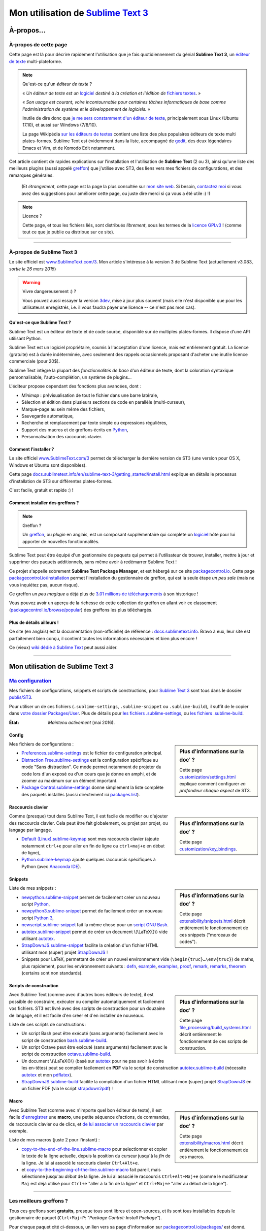 .. meta::
   :description lang=fr: Page décrivant mon utilisation de l'éditeur de texte Sublime Text 3 (ST3)
   :description lang=en: Description of how I use the text editor Sublime Text 3 (ST3)

#####################################################################
 Mon utilisation de `Sublime Text 3 <http://www.sublimetext.com/3>`_
#####################################################################

À-propos…
-----------
À-propos de cette page
^^^^^^^^^^^^^^^^^^^^^^
Cette page est là pour décrire rapidement l'utilisation que je fais quotidiennement du génial **Sublime Text 3**, un `éditeur de texte <https://fr.wikipedia.org/wiki/Éditeur_de_texte>`_ multi-plateforme.

.. note:: Qu'est-ce qu'un *éditeur de texte* ?

   « *Un éditeur de texte est un* `logiciel <https://fr.wikipedia.org/wiki/Logiciel>`_ *destiné à la création et l'édition de* `fichiers textes <https://fr.wikipedia.org/wiki/Fichier_texte>`_. »

   « *Son usage est courant, voire incontournable pour certaines tâches informatiques de base comme l'administration de système et le développement de logiciels.* »

   Inutile de dire donc que `je me sers constamment d'un éditeur de texte <https://wakatime.com/@lbesson/>`_, principalement sous Linux (Ubuntu 17.10), et aussi sur Windows (7/8/10).

   La page Wikipédia `sur les éditeurs de textes <https://fr.wikipedia.org/wiki/%C3%89diteur_de_texte#Multi_plates-formes>`_ contient une liste des plus populaires éditeurs de texte multi plates-formes.
   Sublime Text est évidemment dans la liste, accompagné de `gedit <publis/gedit/>`_, des deux légendaires Emacs et Vim, et de Komodo Edit notamment.



Cet article contient de rapides explications sur l'installation et l'utilisation de **Sublime Text** (2 ou 3),
ainsi qu'une liste des meilleurs plugins (aussi appelé `greffon <https://fr.wikipedia.org/wiki/Greffon_(informatique)>`_) que j'utilise avec ST3,
des liens vers mes fichiers de configurations, et des remarques générales.

 (Et *étrangement*, cette page est la page la plus consultée sur `mon site web <http://perso.crans.org/besson/>`_. Si besoin, `contactez moi <callme.fr.html>`_ si vous avez des suggestions pour améliorer cette page, ou juste dire merci si ça vous a été utile :) !)


.. note:: Licence ?

   Cette page, et tous les fichiers liés, sont distribués *librement*, sous les termes de la `licence GPLv3 <LICENSE.html>`_ !
   (comme tout ce que je publie ou distribue sur ce site).

-----------------------------------------------------------------------

À-propos de Sublime Text 3
^^^^^^^^^^^^^^^^^^^^^^^^^^
Le site officiel est `www.SublimeText.com/3 <http://www.sublimetext.com/3>`_.
Mon article s'intéresse à la version 3 de Sublime Text (actuellement v3.083, *sortie le 26 mars 2015*)

.. warning:: Vivre dangereusement :) ?

   Vous pouvez aussi essayer la version `3dev <http://www.sublimetext.com/3dev>`_, mise à jour plus souvent (mais elle n'est disponible que pour les utilisateurs enregistrés, i.e. il vous faudra payer une licence -- ce n'est pas mon cas).


.. seealso::

   `Visual Studio Code <https://code.visualstudio.com/>`_
      est un superbe éditeur aussi ! Développé `par Microsoft <https://github.com/Microsoft/vscode/>`_,
      il a l'avantage d'être complètement `libre et gratuit <https://github.com/Microsoft/vscode/blob/master/LICENSE.txt>`_.
      Après 4 ans d'utilisation intensive de Sublime Text, je l'ai abandonné pour passer entièrement à Visual Studio Code, et tel Edith Piaf, `"non, je ne regrette rien" <https://www.youtube.com/results?search_query=%C3%A9dith%20piaf%20je%20ne%20regrette%20rien>`_…


Qu'est-ce que Sublime Text ?
~~~~~~~~~~~~~~~~~~~~~~~~~~~~
Sublime Text est un éditeur de texte et de code source, disponible sur de multiples plates-formes.
Il dispose d'une API utilisant Python.

Sublime Text est un logiciel propriétaire, soumis à l'acceptation d'une licence, mais est entièrement gratuit.
La licence (gratuite) est à durée indéterminée, avec seulement des rappels occasionnels proposant d'acheter une inutile licence commerciale (pour 20$).


Sublime Text intègre la plupart des *fonctionnalités de base* d'un éditeur de texte, dont la coloration syntaxique personnalisable, l'auto-complétion, un système de plugins…

L'éditeur propose cependant des fonctions plus avancées, dont :

- *Minimap* : prévisualisation de tout le fichier dans une barre latérale,
- Sélection et édition dans plusieurs sections de code en parallèle (multi-curseur),
- Marque-page au sein même des fichiers,
- Sauvegarde automatique,
- Recherche et remplacement par texte simple ou expressions régulières,
- Support des macros et de greffons écrits en `Python <python.html>`_,
- Personnalisation des raccourcis clavier.


Comment l'installer ?
~~~~~~~~~~~~~~~~~~~~~
Le site officiel `www.SublimeText.com/3`_ permet de télécharger la dernière version de ST3 (une version pour OS X, Windows et Ubuntu sont disponibles).

Cette page `docs.sublimetext.info/en/sublime-text-3/getting_started/install.html <http://docs.sublimetext.info/en/sublime-text-3/getting_started/install.html>`_ explique en détails le processus d'installation de ST3 sur différentes plates-formes.

C'est facile, gratuit et rapide :) !


Comment installer des greffons ?
~~~~~~~~~~~~~~~~~~~~~~~~~~~~~~~~
.. note:: Greffon ?

   Un `greffon`_, ou *plugin* en anglais, est un composant supplémentaire qui complète un `logiciel`_ hôte pour lui apporter de nouvelles fonctionnalités.


Sublime Text peut être équipé d'un gestionnaire de paquets qui permet à l'utilisateur de trouver, installer, mettre à jour et supprimer des paquets additionnels, sans même avoir à redémarrer Sublime Text !

Ce projet s'appelle sobrement **Sublime Text Package Manager**, et est hébergé sur ce site `packagecontrol.io <https://packagecontrol.io>`_.
Cette page `packagecontrol.io/installation <https://packagecontrol.io/installation>`_ permet l'installation du gestionnaire de greffon, qui est la seule étape *un peu sale* (mais ne vous inquiétez pas, aucun risque).

Ce greffon *un peu magique* a déjà plus de `3.01 millions de téléchargements <https://packagecontrol.io/browse/authors/Will%20Bond%20%28wbond%29>`_ à son historique !


Vous pouvez avoir un aperçu de la richesse de cette collection de greffon en allant voir ce classement (`packagecontrol.io/browse/popular <https://packagecontrol.io/browse/popular>`_) des greffons les plus téléchargés.

Plus de détails ailleurs !
~~~~~~~~~~~~~~~~~~~~~~~~~~
Ce site (en anglais) est la documentation (non-officielle) de référence : `docs.sublimetext.info <http://docs.sublimetext.info/en/latest/>`_.
Bravo à eux, leur site est parfaitement bien conçu, il contient toutes les informations nécessaires et bien plus encore !

Ce (vieux) `wiki dédié à Sublime Text <http://sublime-text-community-packages.googlecode.com/svn/pages/This-site.html>`_ peut aussi aider.

.. seealso::

   Ces listes (en anglais) donnent aussi de très bons conseils, voir `djyde/awesome-sublime-packages <https://github.com/djyde/awesome-sublime-packages>`_, `JaredCubilla/sublime <https://github.com/JaredCubilla/sublime>`_, `dreikanter/sublime-bookmarks <https://github.com/dreikanter/sublime-bookmarks>`_.


---------------------------------------------------------------------

Mon utilisation de Sublime Text 3
---------------------------------
`Ma configuration <publis/ST3/>`_
^^^^^^^^^^^^^^^^^^^^^^^^^^^^^^^^^^^
Mes fichiers de configurations, snippets et scripts de constructions, pour `Sublime Text 3`_ sont tous dans le dossier `publis/ST3 <publis/ST3/>`_.

Pour utiliser un de ces fichiers (``.sublime-settings``, ``.sublime-snippet`` ou ``.sublime-build``), il suffit de le copier dans `votre dossier Packages/User <http://docs.sublimetext.info/en/sublime-text-3/basic_concepts.html#the-packages-directory>`_.
Plus de détails pour `les fichiers .sublime-settings <http://docs.sublimetext.info/en/sublime-text-3/customization/settings.html#where-to-store-user-settings-once-again>`_, ou `les fichiers .sublime-build <http://docs.sublimetext.info/en/sublime-text-3/file_processing/build_systems.html#where-to-store-build-systems>`_.


:État: *Maintenu activement* (mai 2016).

Config
~~~~~~
.. sidebar:: Plus d'informations sur la doc' ?

   Cette page `customization/settings.html <http://docs.sublimetext.info/en/sublime-text-3/customization/settings.html>`_ explique comment configurer *en profondeur chaque aspect* de ST3.


Mes fichiers de configurations :

* `Preferences.sublime-settings <publis/ST3/Preferences.sublime-settings>`_ est le fichier de configuration principal.

* `Distraction Free.sublime-settings <publis/ST3/Distraction%20Free.sublime-settings>`_ est la configuration spécifique au mode "Sans distraction". Ce mode permet notamment de projeter du code lors d'un exposé ou d'un cours que je donne en amphi, et de zoomer au maximum sur un élément important.

* `Package Control.sublime-settings <publis/ST3/Package%20Control.sublime-settings>`_ donne simplement la liste complète des paquets installés (aussi directement ici `packages.list <publis/packages.list>`_).

Raccourcis clavier
~~~~~~~~~~~~~~~~~~
.. sidebar:: Plus d'informations sur la doc' ?

   Cette page `customization/key_bindings <http://docs.sublimetext.info/en/sublime-text-3/customization/key_bindings.html>`_.


Comme (presque) tout dans Sublime Text, il est facile de modifier ou d'ajouter des raccourcis clavier.
Cela peut être fait globalement, ou projet par projet, ou langage par langage.

* `Default (Linux).sublime-keymap <publis/ST3/Default%20(Linux).sublime-keymap>`_ sont mes raccourcis clavier (ajoute notamment ``ctrl+e`` pour aller en fin de ligne ou ``ctrl+maj+e`` en début de ligne),
* `Python.sublime-keymap <publis/ST3/Python.sublime-keymap>`_ ajoute quelques raccourcis spécifiques à Python (avec `Anaconda IDE <http://damnwidget.github.io/anaconda/IDE/>`_).


Snippets
~~~~~~~~
.. sidebar:: Plus d'informations sur la doc' ?

   Cette page `extensibility/snippets.html <http://docs.sublimetext.info/en/sublime-text-3/extensibility/snippets.html>`_ décrit entièrement le fonctionnement de ces snippets ("morceaux de codes").


Liste de mes snippets :

* `newpython.sublime-snippet <publis/ST3/newpython.sublime-snippet>`_ permet de facilement créer un nouveau script `Python <python.html>`_,
* `newpython3.sublime-snippet <publis/ST3/newpython3.sublime-snippet>`_ permet de facilement créer un nouveau script `Python 3 <python.html>`_,
* `newscript.sublime-snippet <publis/ST3/newscript.sublime-snippet>`_ fait la même chose pour un `script GNU Bash <bin/>`_.
* `autotex.sublime-snippet <publis/ST3/autotex.sublime-snippet>`_ permet de créer un document \\(\\LaTeX{}\\) vide utilisant `autotex <bin/autotex>`_.
* `StrapDownJS.sublime-snippet <publis/ST3/StrapDownJS.sublime-snippet>`_ facilite la création d'un fichier HTML utilisant mon (super) projet `StrapDownJS <http://lbesson.bitbucket.io/md/>`_ !
* Snippets pour LaTeX, permettant de créer un nouvel environnement vide (``\begin{truc}…\env{truc}``) de maths, plus rapidement, pour les environnement suivants : `defn <publis/ST3/defn.sublime-snippet>`_, `example <publis/ST3/example.sublime-snippet>`_, `examples <publis/ST3/examples.sublime-snippet>`_, `proof <publis/ST3/proof.sublime-snippet>`_, `remark <publis/ST3/remark.sublime-snippet>`_, `remarks <publis/ST3/remarks.sublime-snippet>`_, `theorem <publis/ST3/theorem.sublime-snippet>`_ (certains sont non standards).

Scripts de construction
~~~~~~~~~~~~~~~~~~~~~~~
.. sidebar:: Plus d'informations sur la doc' ?

   Cette page `file_processing/build_systems.html <http://docs.sublimetext.info/en/sublime-text-3/file_processing/build_systems.html>`_ décrit entièrement le fonctionnement de ces scripts de construction.


Avec Sublime Text (comme avec d'autres bons éditeurs de texte), il est possible de construire, exécuter ou compiler automatiquement et facilement vos fichiers.
ST3 est livré avec des scripts de construction pour un douzaine de langage, et il est facile d'en créer et d'en installer de nouveaux.


Liste de ces scripts de constructions :

* Un script Bash peut être exécuté (sans arguments) facilement avec le script de construction `bash.sublime-build <publis/ST3/bash.sublime-build>`_.
* Un script Octave peut être exécuté (sans arguments) facilement avec le script de construction `octave.sublime-build <publis/ST3/octave.sublime-build>`_.
* Un document \\(\\LaTeX{}\\) (basé sur `autotex`_ pour ne pas avoir à écrire les en-têtes) peut se compiler facilement en **PDF** via le script de construction `autotex.sublime-build <publis/ST3/autotex.sublime-build>`_ (nécessite `autotex`_ et mon `pdflatex <bin/pdflatex>`_).
* `StrapDownJS.sublime-build <publis/ST3/StrapDownJS.sublime-build>`_ facilite la compilation d'un fichier HTML utilisant mon (super) projet `StrapDownJS <http://lbesson.bitbucket.io/md/>`_ en un fichier PDF (via le script `strapdown2pdf <http://lbesson.bitbucket.io/md/strapdown2pdf.html>`_) !


Macro
~~~~~
.. sidebar:: Plus d'informations sur la doc' ?

   Cette page `extensibility/macros.html <http://docs.sublimetext.info/en/sublime-text-3/extensibility/macros.html>`_ décrit entièrement le fonctionnement de ces macros.


Avec Sublime Text (comme avec n'importe quel bon éditeur de texte), il est facile `d'enregistrer <http://docs.sublimetext.info/en/sublime-text-3/extensibility/macros.html#how-to-record-macros>`_ une **macro**, une petite séquence d'actions, de commandes, de raccourcis clavier ou de clics, et `de lui associer un raccourcis clavier <http://docs.sublimetext.info/en/sublime-text-3/extensibility/macros.html#key-binding-for-macros>`_ par exemple.

Liste de mes macros (juste 2 pour l'instant) :

* `copy-to-the-end-of-the-line.sublime-macro <publis/ST3/copy-to-the-end-of-the-line.sublime-macro>`_ pour selectionner et copier le texte de la ligne actuelle, depuis la position du curseur jusqu'à la *fin* de la ligne. Je lui ai associé le raccouris clavier ``Ctrl+Alt+e``.
* et `copy-to-the-beginning-of-the-line.sublime-macro <publis/ST3/copy-to-the-beginning-of-the-line.sublime-macro>`_ fait pareil, mais sélectionne jusqu'au *début* de la ligne. Je lui ai associé le raccourcis ``Ctrl+Alt+Maj+e`` (comme le modificateur ``Maj`` est déjà utilisé pour ``Ctrl+e`` "aller à la fin de la ligne" et ``Ctrl+Maj+e`` "aller au début de la ligne").

-----------------------------------------------------------------------------

Les meilleurs greffons ?
^^^^^^^^^^^^^^^^^^^^^^^^
Tous ces greffons sont **gratuits**, presque tous sont libres et open-sources, et ils sont tous installables depuis le gestionnaire de paquet (``Ctrl+Maj+P``: *"Package Control: Install Package"*).

Pour chaque paquet cité ci-dessous, un lien vers sa page d'information sur `packagecontrol.io/packages/ <https://packagecontrol.io/packages/>`_ est donné.

.. note:: Mon propre greffon ?

   En septembre 2016, j'ai décidé d'écrire un petit greffon, juste parce que j'en avais marre d'utiliser deux raccourcis clavier pour passer de français à anglais pour la correction orthographique.
   Le but était de pouvoir passer d'une langue à l'autre avec un seul raccourcis clavier…

   Ça a donné `ce greffon, SwitchDictionary <https://github.com/Naereen/SublimeText3_SwitchDictionary/>`_ (pour ST3 uniquement), qui marche juste pour le français et l'anglais, mais fait son boulot parfaitement (``ctrl+shift+s`` pour passer entre français, anglais et pas de correction orthographique, et ``ctrl+shift+a`` détecte automatiquement la langue et bascule en français ou en anglais selon le contenu du fichier).
   Mon greffon est désormais disponible via PackageControl, cf. `SwitchDictionary <https://packagecontrol.io/SwitchDictionary>`_.

   |Package Control total downloads| |Package Control month downloads| |Package Control day downloads|


Petits greffons de personnalisation :

* `Better Build System <https://packagecontrol.io/packages/Better%20Build%20System>`_ améliore le système de "build" sur quelques points précis (précis mais utiles !).
* `BracketHighlighter <https://packagecontrol.io/packages/BracketHighlighter>`_ colore comme il faut les parenthèses et balises ouvrants et fermants (``(``, ``[``, ``{``, ``<`` etc).
* `BufferScroll <https://packagecontrol.io/packages/BufferScroll>`_ est intéressant car il permet de conserver en mémoire absolument toutes les informations positionnelles (curseurs, panneau, buffer etc pour chaque fichier, et chaque fenêtre).
* `Clickable URLs <https://packagecontrol.io/packages/Clickable%20URLs>`_ est tout simple mais utile : permet de souligner les adresses URLs (locales ou Internet), et de les ouvrir avec un raccourcis clavier.
* `Dictionaries <https://packagecontrol.io/packages/Dictionaries>`_ pour une correction orthographique multi-lingue (anglais, français, …).
* `GitGutter <https://packagecontrol.io/packages/GitGutter>`_ permet de visualiser l'état de chaque ligne de chaque fichier par rapport au dépôt *git* dans lequel il se trouve (visuellement génial pour voir les changements depuis le dernier *commit*).
* `Gremlins <https://packagecontrol.io/packages/Gremlins>`_ permet de facilement voir et corriger les caractères UTF-8 invisibles, qui peuvent être dangereux, comme les espaces invisibles ou insécables.
* `Language - French - Français <https://packagecontrol.io/packages/Language%20-%20French%20-%20Fran%C3%A7ais>`_ ajoute aussi différents dictionnaires pour le français.
* `Status Bar Weather <https://packagecontrol.io/packages/Status%20Bar%20Weather>`_ ajoute une inutile météo dans la barre de statut en bas. Inutile mais marrant. *Oui oui*, votre éditeur de texte peut vous dire la météo !
* `Boxy Theme <https://packagecontrol.io/packages/Boxy%20Theme>`_ (avec "Boxy Tomorrow") est mon thème préféré, qui apporte une interface toute lisse, très épurée mais parfaitement adaptée à une productivité optimale et des yeux pas fatigués. Il apporte aussi de belles icônes pour la barre latérale !


Greffons ajoutant de super fonctionnalités :

* `Calculate <https://packagecontrol.io/packages/Calculate>`_ permet de facilement créer des listes ordonnées (en plus de plein d'autres choses) : on écrit ``i+1`` à chaque ligne, puis un coup de ``Ctrl+Maj+c`` et paf, la multi-sélection est désormais en ``1``, ``2``, …, ``n``.
* `DictionaryAutoComplete <https://packagecontrol.io/packages/DictionaryAutoComplete>`_ permet à l'auto-complétion d'intégrer les mots du dictionnaires utilisé pour la correction orthographique. Assez gonflant, mais intéressant. Utile pour écrire de la prose et pas du code (rapport, poésie etc).
* `HighlightWords <https://packagecontrol.io/packages/HighlightWords>`_ pour toujours colorer certains mots précis (par exemple ``TODO`` ou ``FIXME``).
* `IncDecValue <https://packagecontrol.io/packages/IncDecValue>`_ permet de facilement incrémenter ou décrémenter des nombres, des dates ou des couleurs.
* `InsertDate <https://packagecontrol.io/packages/InsertDate>`_ permet d'ajouter facilement la date d'aujourd'hui avec un raccourcis clavier, par exemple : *mercredi 25 novembre 2015, 22:20:44*.
* `LineEndings <https://packagecontrol.io/packages/LineEndings>`_ pour surligner et facilement effacer les pénibles (et inutiles) espaces en fin de lignes.
* `MakeCommands <https://packagecontrol.io/packages/MakeCommands>`_ permet de lancer depuis le panneau de contrôle n'importe quelle règle de construction venant d'un fichier `Makefile <https://fr.wikipedia.org/wiki/Makefile>`_. C'est *tout simple*, mais purement génial ! J'utilise `beaucoup de Makefile <https://bitbucket.org/lbesson/web-sphinx/src/master/Makefile>`_ pour mes différents projets. Quel gain de temps en fait !
* `SideBarEnhancements <https://packagecontrol.io/packages/SideBarEnhancements>`_ rend la barre latérale bien plus utile.
* `SublimeGit <https://sublimegit.net/>`_ (installable depuis `packagecontrol.io/packages/SublimeGit <https://packagecontrol.io/packages/SublimeGit>`_). Permet un intégration complète de *git* via le panneau de contrôle. Il est gratuit, mais vous embêtera régulièrement afin de vous demander d'acheter une (inutile) licence commercial (pour 10$)… Mais ce greffon est vraiment génial, donc vous supporterez son petit défaut ! `GitSavvy <https://packagecontrol.io/packages/GitSavvy>`_ semble être une bonne alternative gratuite et libre.
* `TableEditor <https://packagecontrol.io/packages/Table%20Editor>`_ permet d'éditer facilement des tableaux en texte brut (pour Markdown, reStructedText, pandoc etc). Très bien documenté, très complet.
* `Terminal <https://packagecontrol.io/packages/Terminal>`_ permet d'ouvrir un terminal (ie. une console) déjà dans le bon dossier. Je ne m'en sers jamais, mais il marche bien. Plus de détails `sur wbond.net/sublime_packages/terminal <http://wbond.net/sublime_packages/terminal>`_.
* `Wakatime <https://packagecontrol.io/packages/Wakatime>`_ pour utiliser `Wakatime.com <https://wakatime.com/>`_ (`lire cet autre article pour plus de détails <wakatime.fr.html>`_).
* `WordCount <https://packagecontrol.io/packages/WordCount>`_ ajoute un compteur de mots (et de pages, optionnel) dans la barre d'information. Tout simple et léger mais utile !


Un meilleur support pour certains langages :

* `AutoDocstring <https://packagecontrol.io/packages/AutoDocstring>`_ simplifie et améliore significativement l'écriture de `docstrings Python (2 ou 3) <http://www.python.org/dev/peps/pep-0287/>`_, et supporte les deux styles `Google docstring <https://sphinxcontrib-napoleon.readthedocs.io/en/latest/example_google.html>`_ et `Numpy docstring <https://sphinxcontrib-napoleon.readthedocs.io/en/latest/example_numpy.html>`_.
* `ColorHighlighter <https://packagecontrol.io/packages/ColorHighlighter>`_ surligne les mots et valeurs désignant des couleurs dans un fichier CSS, HTML ou LaTeX (ou n'importe quel fichier en fait). Par exemple ``red`` sera coloré en :red:`rouge`, et ``#00FFFF`` sera coloré en :cyan:`cyan`. Simple mais pratique, surtout pour modifier des fichiers CSS, ou des fichiers LaTeX plein de couleurs.
* `ColorPicker <https://packagecontrol.io/packages/ColorPicker>`_ permet de sélectionner une couleur, et de l'insérer telle quelle. Très pratique lors de la rédaction de CSS ou d'HTML.
* `Dotfiles Syntax Highlighting <https://packagecontrol.io/packages/Dotfiles%20Syntax%20Highlighting>`_ permet de colorer intelligemment une centaine de format de fichiers de configuration Linux/Unix, les fameux "dotfiles".
* `Gnuplot <https://packagecontrol.io/packages/Gnuplot>`_ permet un bon support de la programmation avec `GNUPlot v4+ <http://www.gnuplot.info/>`_.
* `JSONLint <https://packagecontrol.io/packages/JSONLint>`_ vérifie automatiquement les fichiers JSON lors de leur édition (les fichiers de conf de ST3 sont tous en JSON, notamment).
* `LaTeX-plus <https://packagecontrol.io/packages/LaTeX-plus>`_ pourrait améliorer l'utilisation de LaTeX avec ST (`voir la documentation <https://github.com/randy3k/Latex-Plus/wiki/>`_).
* `Markdown Extended <https://packagecontrol.io/packages/MakeCommands>`_ est sensé amélioré la coloration syntaxique du `Markdown <https://fr.wikipedia.org/wiki/Markdown>`_, langage léger à balises, conçu pour une rédaction facile de document. J'utilise Markdown notamment via mon projet `StrapDownJS`_ ! Voir `un exemple <bin/>`_ ?
* `nginx <https://packagecontrol.io/packages/nginx>`_ améliore la coloration des fichiers de configuration du `magnifique serveur web NGinx <http://nginx.org/>`_.
* `OCaml <https://packagecontrol.io/packages/OCaml>`_ améliore la coloration pour `les langages caml-light et OCaml <ocaml.fr.html>`_. À utiliser avec `OCaml Autocompletion <https://packagecontrol.io/packages/OCaml%20Autocompletion>`_ aussi.
* `GNU Octave Completions <https://github.com/tushortz/GNU-Octave-Completions>`_ et `Matlab Completions <https://github.com/tushortz/Matlab-Completions>`_ ajoutent à la complétion les fonctions et commandes de `GNU Octave <http://www.gnu.org/software/octave/>`_ ou `MATLAB <https://fr.wikipedia.org/wiki/Matlab>`_.
* `RestructuredText Improved <https://packagecontrol.io/packages/RestructuredText%20Improved>`_ améliore bien la coloration du `reStructedText <demo.html>`_, le langage à balise utilisé par `Sphinx <http://sphinx-doc.org/>`_ et `la documentation officielle de Python <https://doc.python.org/2/>`_ (et donc pour cette page et `mon site <index.html>`_). À utiliser avec `ces snippets pour rST <https://packagecontrol.io/packages/Restructured%20Text%20(RST)%20Snippets>`_.
* `SublimeRegexExplainTip <https://packagecontrol.io/packages/SublimeRegexExplainTip>`_ permet de mieux comprendre le fonctionnement d'une *expression régulière* ("regexp"), un peu comme le site `regex101.com <https://regex101.com/#python>`_.
* `requirements.txt <https://packagecontrol.io/packages/requirementstxt>`_ simplifie la création et les modifications des `fichiers requirements.txt pour les projets Python <https://pip.readthedocs.io/en/1.1/requirements.html>`_.
* `TWiki <https://packagecontrol.io/packages/TWiki>`_ pour son thème de couleur, génialement équilibré et bien coloré. J'utilise le thème **TWiki** "Monokai for Markup" pour n'importe quel langage en fait ! C'est vraiment mon thème de couleur préféré.


Greffons plus lourds, ou conçu pour un langage spécifique :

* `MagicPython <https://packagecontrol.io/packages/MagicPython>`_ améliore la coloration syntaxique pour Python (en prenant notamment en charge les changements des dernières versions 3.5 et 3.6).
* `MatlabFilenameAutoComplete <https://packagecontrol.io/packages/MatlabFilenameAutoComplete>`_ ajoute les noms de fonctions Matlab/Octave (de fichiers `file.m`) à la complétion automatique. Ça compense le fait que chaque fonction en Matlab/Octave doit être écrite dans un fichier séparé…
* Le génial `SublimeLinter <https://sublimelinter.readthedocs.io/en/latest/installation.html>`_ permet la vérification *à la volée* du code que vous rédigez (Spyder fait de même pour Python, par exemple). Assez extraordinaire ! `Anaconda IDE <http://damnwidget.github.io/anaconda/IDE/>`_ propose beaucoup plus de fonctionnalités spécifique à Python. Il y a plein de très bons *linters* : `annotations <https://packagecontrol.io/packages/SublimeLinter-annotations>`_, `chktex <https://packagecontrol.io/packages/SublimeLinter-chktex>`_, `flake8 <https://packagecontrol.io/packages/SublimeLinter-flake8>`_, `json <https://packagecontrol.io/packages/SublimeLinter-json>`_, `mdl <https://packagecontrol.io/packages/SublimeLinter-contrib-mdl>`_, `pylint <https://packagecontrol.io/packages/SublimeLinter-pylint>`_, `shellcheck <https://packagecontrol.io/packages/SublimeLinter-shellcheck>`_.
* `LaTeXing <http://www.latexing.com/>`_ (installable depuis `packagecontrol.io/packages/LaTeXing <https://packagecontrol.io/packages/LaTeXing>`_), améliore le support de \\(\\LaTeX{}\\).
* `SendText+ <https://packagecontrol.io/packages/SendText%2B>`_ est pratique pour "envoyer" du code dans un terminal ouvert dans une autre fenêtre (terminal qui peut être lancé sur Python, Octave, R, bash ou n'importe quel toplevel).
* `SublimeCodeIntel <https://packagecontrol.io/packages/SublimeCodeIntel>`_ est *censé* permettre un accès intelligent à un programme : en reconnaissant les définitions de variables, fonctions, classes etc, il devrait permettre de "sauter" directement à la définition de n'importe quel élément du programme (je n'aime pas… mais il est populaire).
* `Emmet <http://emmet.io/>`_ (installable depuis `packagecontrol.io/packages/Emmet <https://packagecontrol.io/packages/Emmet>`_), améliore la rédaction de documents HTML, CSS et Javascript de façon *assez magique*. J'imagine que ça demande du temps pour maîtriser ses fonctionnalités, mais ça doit valoir le coup !


.. note:: Purement objective

   Cette liste reflète simplement mon utilisation quotidienne de ST3. Ces choix sont purement objectifs.
   Par exemple, `cet article <http://blog.generalassemb.ly/sublime-text-3-tips-tricks-shortcuts/>`_ présente aussi une liste de greffons utiles à avoir.


Configuration spécifique à certains greffons
~~~~~~~~~~~~~~~~~~~~~~~~~~~~~~~~~~~~~~~~~~~~
Certains greffons peuvent être configurés spécifiquement.
Voici leurs différents réglages :

* `Anaconda.sublime-settings <publis/ST3/Anaconda.sublime-settings>`_,
* `ColorHighlighter.sublime-settings <publis/ST3/ColorHighlighter.sublime-settings>`_,
* `HighlightWords.sublime-settings <publis/ST3/HighlightWords.sublime-settings>`_,
* `inc_dec_value.sublime-settings <publis/ST3/inc_dec_value.sublime-settings>`_,
* `LaTeXing.sublime-settings <publis/ST3/LaTeXing.sublime-settings>`_,
* `SendText%2B.sublime-settings <publis/ST3/SendText%2B.sublime-settings>`_,
* `Side Bar.sublime-settings <publis/ST3/Side%20Bar.sublime-settings>`_,
* `StatusBarWeather.sublime-settings <publis/ST3/StatusBarWeather.sublime-settings>`_,
* `SublimeGit.sublime-settings <publis/ST3/SublimeGit.sublime-settings>`_,
* `trailing_spaces.sublime-settings <publis/ST3/trailing_spaces.sublime-settings>`_,
* `WordCount.sublime-settings <publis/ST3/WordCount.sublime-settings>`_.

Configuration spécifique à certains langages
~~~~~~~~~~~~~~~~~~~~~~~~~~~~~~~~~~~~~~~~~~~~
Il est possible de modifier les paramètres pour tel langage ou un autre (par exemple un police plus petite pour Python, une marge plus grande pour Markdown etc).
Pour certains langages, il peut être pratique de modifier légèrement les réglages communs :

* `Markdown.sublime-settings <publis/ST3/Markdown.sublime-settings>`_,
* `Matlab.sublime-settings <publis/ST3/Matlab.sublime-settings>`_,
* `Objective-C.sublime-settings <publis/ST3/Objective-C.sublime-settings>`_ (mon changement permet de reconnaître un fichier `file.m` comme un programme Matlab/Octave et non Objective-C),
* `Python.sublime-settings <publis/ST3/Python.sublime-settings>`_.

-----------------------------------------------------------------------------

Un dernier conseil ?
^^^^^^^^^^^^^^^^^^^^
 Comme pour tout logiciel aussi puissant et technique, `Sublime Text 3`_ demande un certain temps d'adaptation.
 Soyez persévérant, ça en vaut la peine.

.. seealso::

   `Visual Studio Code <visualstudiocode.html>`_
      est un superbe éditeur aussi ! Développé `par Microsoft <https://github.com/Microsoft/vscode/>`_,
      il a l'avantage d'être complètement `libre et gratuit <https://github.com/Microsoft/vscode/blob/master/LICENSE.txt>`_.
      Après 4 ans d'utilisation intensive de Sublime Text, je suis en train de l'abandonner pour passer à `Visual Studio Code <https://code.visualstudio.com/>`_, et tel Edith Piaf, `"non, je ne regrette rien" <https://www.youtube.com/results?search_query=%C3%A9dith%20piaf%20je%20ne%20regrette%20rien>`_…


.. seealso::

   `Atom.io <https://atom.io/>`_
      A l'air prometteur !

Crédit additionnel
^^^^^^^^^^^^^^^^^^
 Merci à `Jill-Jênn Vie <http://jill-jenn.net/>`_ de m'avoir conseillé `Sublime Text 3`_ (en octobre 2013).


.. |Package Control total downloads| image:: https://img.shields.io/packagecontrol/dt/SwitchDictionary.svg
   :target: https://packagecontrol.io/packages/SwitchDictionary
.. |Package Control month downloads| image:: https://img.shields.io/packagecontrol/dm/SwitchDictionary.svg
   :target: https://packagecontrol.io/packages/SwitchDictionary
.. |Package Control day downloads| image:: https://img.shields.io/packagecontrol/dd/SwitchDictionary.svg
   :target: https://packagecontrol.io/packages/SwitchDictionary


.. (c) Lilian Besson, 2011-2017, https://bitbucket.org/lbesson/web-sphinx/
